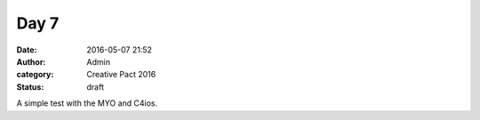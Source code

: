 Day 7
#####
:date: 2016-05-07 21:52
:author: Admin
:category: Creative Pact 2016
:status: draft

.. image:: /img/blog/creative-pact-2016/9.51.02.png
    :alt: Screenshot of software.

A simple test with the MYO and C4ios.

.. raw:: html
    
    <script src="http://gist-it.appspot.com/github/drart/CREATIVEPACT2016/blob/master/DAY7/DAY7/WorkSpace.swift"></script>
